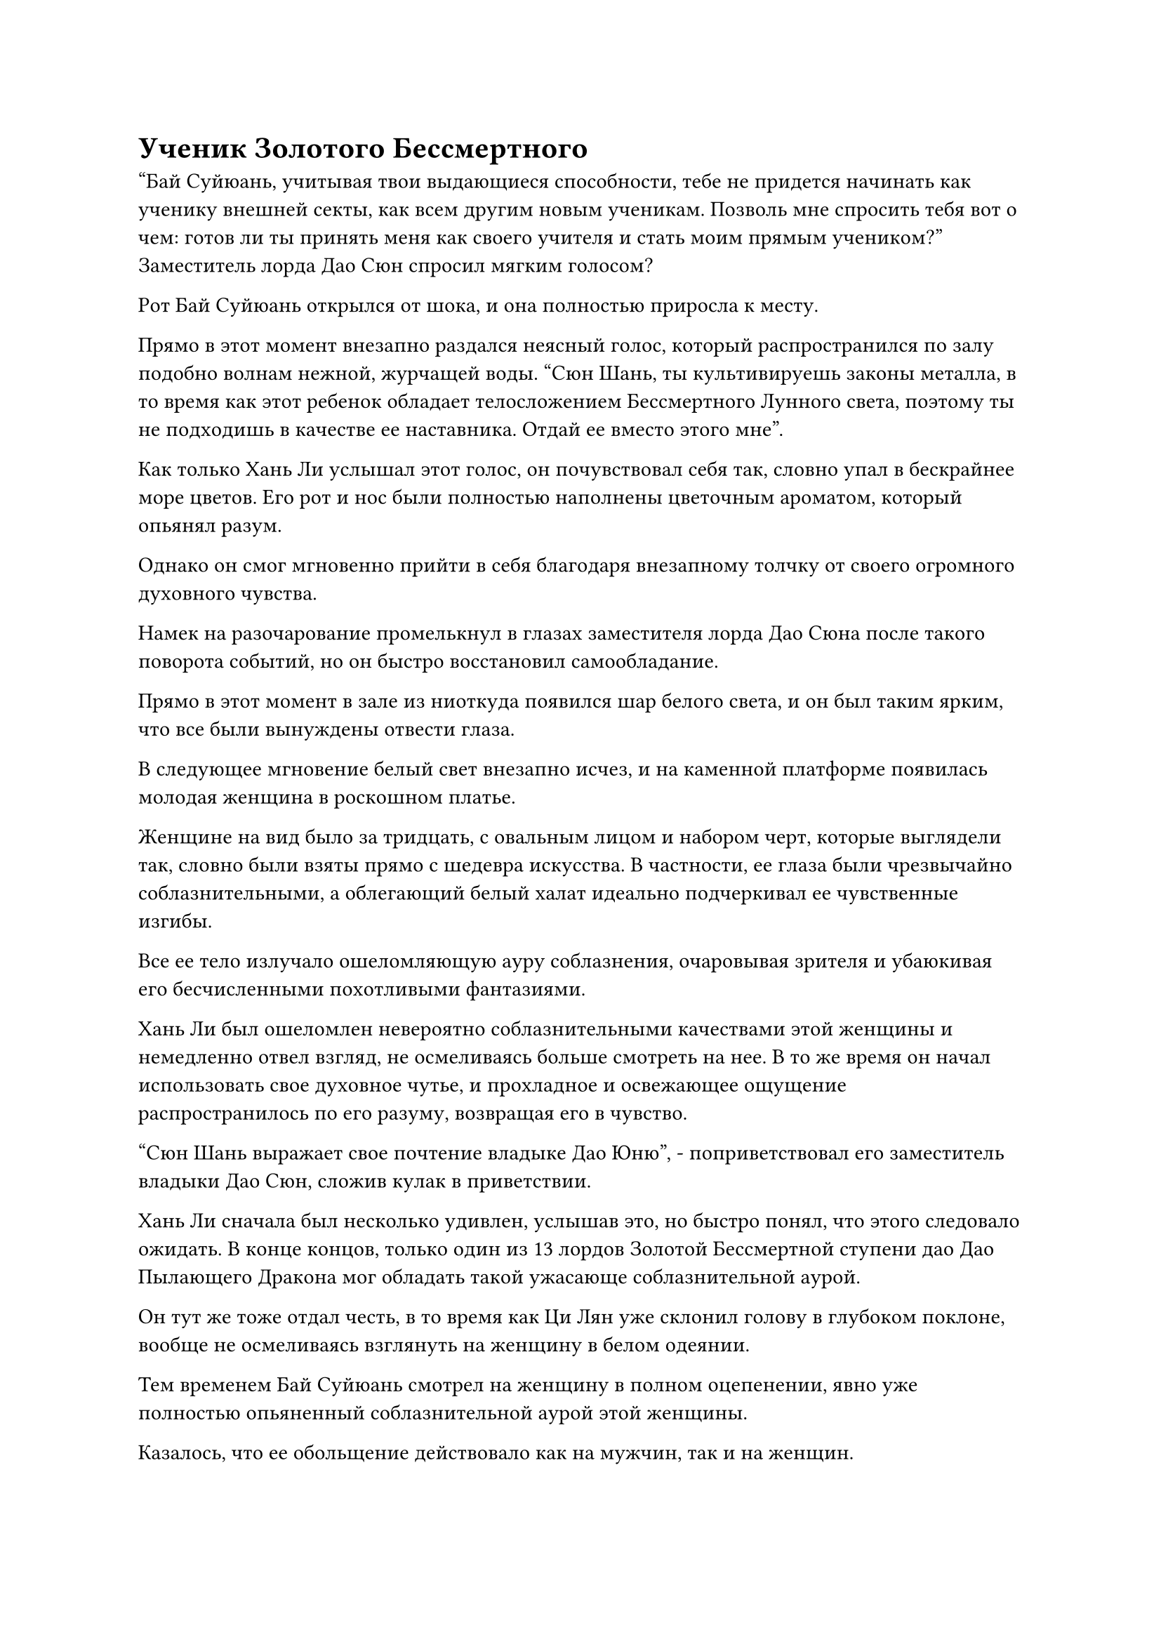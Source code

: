 = Ученик Золотого Бессмертного

"Бай Суйюань, учитывая твои выдающиеся способности, тебе не придется начинать как ученику внешней секты, как всем другим новым ученикам. Позволь мне спросить тебя вот о чем: готов ли ты принять меня как своего учителя и стать моим прямым учеником?" Заместитель лорда Дао Сюн спросил мягким голосом?

Рот Бай Суйюань открылся от шока, и она полностью приросла к месту.

Прямо в этот момент внезапно раздался неясный голос, который распространился по залу подобно волнам нежной, журчащей воды. "Сюн Шань, ты культивируешь законы металла, в то время как этот ребенок обладает телосложением Бессмертного Лунного света, поэтому ты не подходишь в качестве ее наставника. Отдай ее вместо этого мне".

Как только Хань Ли услышал этот голос, он почувствовал себя так, словно упал в бескрайнее море цветов. Его рот и нос были полностью наполнены цветочным ароматом, который опьянял разум.

Однако он смог мгновенно прийти в себя благодаря внезапному толчку от своего огромного духовного чувства.

Намек на разочарование промелькнул в глазах заместителя лорда Дао Сюна после такого поворота событий, но он быстро восстановил самообладание.

Прямо в этот момент в зале из ниоткуда появился шар белого света, и он был таким ярким, что все были вынуждены отвести глаза.

В следующее мгновение белый свет внезапно исчез, и на каменной платформе появилась молодая женщина в роскошном платье.

Женщине на вид было за тридцать, с овальным лицом и набором черт, которые выглядели так, словно были взяты прямо с шедевра искусства. В частности, ее глаза были чрезвычайно соблазнительными, а облегающий белый халат идеально подчеркивал ее чувственные изгибы.

Все ее тело излучало ошеломляющую ауру соблазнения, очаровывая зрителя и убаюкивая его бесчисленными похотливыми фантазиями.

Хань Ли был ошеломлен невероятно соблазнительными качествами этой женщины и немедленно отвел взгляд, не осмеливаясь больше смотреть на нее. В то же время он начал использовать свое духовное чутье, и прохладное и освежающее ощущение распространилось по его разуму, возвращая его в чувство.

"Сюн Шань выражает свое почтение владыке Дао Юню", - поприветствовал его заместитель владыки Дао Сюн, сложив кулак в приветствии.

Хань Ли сначала был несколько удивлен, услышав это, но быстро понял, что этого следовало ожидать. В конце концов, только один из 13 лордов Золотой Бессмертной ступени дао Дао Пылающего Дракона мог обладать такой ужасающе соблазнительной аурой.

Он тут же тоже отдал честь, в то время как Ци Лян уже склонил голову в глубоком поклоне, вообще не осмеливаясь взглянуть на женщину в белом одеянии.

Тем временем Бай Суйюань смотрел на женщину в полном оцепенении, явно уже полностью опьяненный соблазнительной аурой этой женщины.

Казалось, что ее обольщение действовало как на мужчин, так и на женщин.

Когда женщина взмахнула рукавом, в глаза Бай Суйюаня немедленно вернулся намек на ясность.

Она сразу заметила, что Хань Ли и все остальные приветствовали женщину, и поспешно наклонилась вперед, чтобы тоже отвесить поклон, но женщина в белом поймала ее прежде, чем она успела это сделать. "Нет необходимости в таких формальностях, дитя мое".

Женщина нежно притянула Бай Суйюаня поближе к себе, и чем больше она смотрела на Бай Суйюаня, тем больше ей становилось приятно.

"Тебя зовут Суйюань, верно? Твое телосложение Бессмертного Лунного света прекрасно сочетается с моим совершенствованием. Ты готов стать моим учеником и совершенствоваться под моим руководством?" - спросила женщина нежным голосом.

Услышав это, Бай Суйюань немедленно отвесил глубокий поклон. "Да. Суйюань отдает дань уважения своей госпоже."

"Отлично! С этого дня ты будешь моей пятой прямой ученицей. Этот браслет на удачу - духовное сокровище, которое я приобрел несколько лет назад, и я дарю его тебе сейчас в надежде, что он защитит тебя в трудную минуту."

Довольная улыбка появилась на лице женщины, когда она перевернула руку, чтобы достать браслет из белого нефрита, прежде чем надеть его на запястье Бай Суйюаня. Браслет излучал удивительные колебания духовной силы, указывая на то, что это было духовное сокровище высшего класса.

Бай Суйюань была в восторге и поспешно выразила свою благодарность. "Спасибо вам, госпожа!"

Только тогда молодая женщина в белом повернулась к заместителю лорда Дао Сюну и сказала: "Я забираю этого ребенка с собой. У тебя есть какие-нибудь возражения, Сюн Шань?"

"Конечно, сейчас", - поспешно ответил Сюн Шань с улыбкой. "Твое искусство самосовершенствования идеально подходит ей, так что, естественно, ей гораздо лучше с тобой".

На лице молодой женщины в белом появилась слабая улыбка, и она повернулась к Хань Ли и Ци Лян, на мгновение задержав взгляд на первой.

Сюн Шань заметил пристальный взгляд молодой женщины в белом и немедленно объяснил: "Он странствующий земледелец по имени Ли Фейю, и он присоединился к нашей секте, используя знак Пылающего Дракона. Я только что проверил его способности".

Пристальный взгляд женщины в белом лишь на мгновение задержался на Хань Ли, прежде чем она равнодушно отвела взгляд и сказала будничным голосом: "Понятно. Тогда я оставлю эти вопросы тебе".

"Пойдем, Суйюань". Говоря это, она вцепилась в руку Бай Суйюаня, затем взмахнула рукавом в воздухе, выпустив вспышку нежного белого света, который окутал их обоих.

Бай Суйюань поспешно повернулась к Хань Ли, но в следующее мгновение ее зрение затуманила вспышка белого света.

Затем белый свет исчез в одно мгновение, как и Бай Суйюань и женщина в белом одеянии.

Улыбка Сюн Шаня мгновенно исчезла после ухода женщины, и он повернулся, чтобы уйти с мрачным выражением на лице.

"Заместитель лорда Дао Сюн, какая роль будет отведена коллеге-даосисту Ли?" Поспешно спросил Ци Лян.

"Неужели я должен говорить тебе, как все делать? Просто заставь его служить обычным служителем во внутренней секте!" Сюн Шань ответил холодным голосом, не обращая внимания на то, оскорбляет ли он Хань Ли своим резким поведением.

Как только его голос затих, он немедленно исчез с этого места во вспышке золотого света.

После ухода Сюн Шаня Хань Ли погрузился в глубокую задумчивость с рассеянным выражением на лице.

"Судьба каждого человека на пути совершенствования различна. То, что ты смог достичь Стадии Истинного Бессмертия, уже является замечательным подвигом, так что не нужно завидовать другим", - предупредил старейшина Ци.

Услышав это, Хань Ли слегка запнулся, и он знал, что Ци Лян, скорее всего, неправильно истолковал его задумчивое выражение лица, но он не стал утруждать себя объяснениями, просто кивнув в ответ.

"Поскольку заместитель лорда Дао Сюн поручил мне назначить вас служителем внутренней секты, я должен проинформировать вас о некоторых правилах секты. Что касается некоторых более конкретных деталей, я сообщу вам об этом позже", - сказал Ци Лян с улыбкой.

"Спасибо, старейшина Ци. Могу я спросить, какие обязанности я должен выполнять как сопровождающий старейшина внутренней секты?" Спросил Хань Ли.

"У вас есть два варианта, первый из которых - выполнить три регулярные миссии старейшин, выпускаемые сектой каждое столетие. Конечно, если у вас достаточно очков заслуг, чтобы компенсировать миссии, тогда вам не придется их выполнять", - объяснил Ци Лян.

"Каков второй вариант?" Спросила Хань Ли.

"Второй вариант - делать то, что делаю я, и выполнять некоторые ежедневные обязанности в определенном павильоне секты. Все, что вам нужно делать, это выполнять эти обязанности в течение одного десятилетия из каждого столетия. Однако, чтобы не влиять на их самосовершенствование, многие старейшины предпочитают выполнять эти обязанности в течение 100 лет подряд, чтобы они могли провести следующие 900 лет, сосредоточившись на самосовершенствовании", - ответил Ци Лян.

"Если они не хотят, чтобы их обязанности мешали их совершенствованию, тогда почему бы им просто не использовать очки заслуг, чтобы вместо этого освободить себя от этих обязанностей?" Спросил Хань Ли.

"Во-первых, очки заслуг чрезвычайно ценны для старейшин и учеников Дао Пылающего Дракона, поэтому никто не хочет использовать их для компенсации миссий. Во-вторых, секта не позволяет использовать свои очки заслуг, чтобы освободить себя от ежедневных административных обязанностей", - объяснил Ци Лян.

"Если эти очки заслуг считаются такими ценными, то их, должно быть, очень трудно получить, верно, старейшина Ци?" Спросил Хань Ли с задумчивым выражением лица.

"Действительно. Большинство учеников секты, как правило, могут заработать только несколько очков похвалы, ухаживая за фермами духов в течение нескольких лет подряд, в то время как старейшины могут заработать несколько очков заслуг, выполняя ежемесячные административные обязанности", - ответил Ци Лян, кивнув.

"Тогда что, если я вместо этого выберу выполнение обычных миссий старейшин?" Спросил Хань Ли.

"Каждая обычная миссия старейшины требует от человека выполнения различных заданий, и они также различаются по сложности, поэтому количество очков заслуг, которые можно заработать за выполнение каждой миссии, естественно, также варьируется. Вообще говоря, награды за миссии варьируются примерно от дюжины до более чем 100 очков заслуг.

“Конечно, если вы сделаете какой-то особый вклад в секту, то будете вознаграждены дополнительными очками за заслуги. Вы лучше познакомитесь с этой системой, как только побываете во внутренней секте некоторое время", - терпеливо объяснил Ци Лян.

После некоторого размышления Хань Ли решил: "В таком случае, я думаю, что выберу первый вариант для своих первых 100 лет в секте."

"Это вариант, который выбирает большинство новых старейшин. Пойдем со мной. Дворец назначения обителей также находится неподалеку. Я отведу вас туда, чтобы вы могли выбрать пещерное жилище", - сказал Ци Лян с улыбкой.

С этими словами он вывел Хань Ли из Роскошного дворца, затем поднялся в воздух и полетел к ближайшей горе.

В отличие от горы, на которой располагался Роскошный дворец, эта гора была гораздо более оживленной и шумной.

На вершине горы было построено скопление красных зданий, занимавших огромную площадь, с сотнями дворцовых сооружений среди них. Гигантская площадь снаружи была не совсем заполнена, но на ней определенно было огромное количество людей.

Время от времени можно было видеть полосы света, проносящиеся в воздухе, либо опускающиеся на площадь, либо взлетающие с нее.

"Как следует из названия, старейшины и ученики Дворца назначения Обителей контролируют обязанности по назначению пещерных обителей, а также распределение ресурсов, поэтому это всегда одно из самых оживленных мест во всей внутренней секте", - представил Ци Лян Хань Ли после того, как они вдвоем приземлились на площади.

"Неудивительно, что здесь так много людей. Похоже, тебе придется подождать со мной довольно долго", - сказал Хань Ли извиняющимся тоном.

"Не волнуйся. Я близкий друг старейшины Юя из Дворца назначения обителей, так что я могу отвести вас к нему прямо сейчас", - ответил Ци Лян с улыбкой.

"Спасибо, старейшина Ци".

Когда они вдвоем проходили через площадь, многие ученики приветствовали Ци Ляна, увидев одеяния старейшины, которые он носил, и Ци Лян отвечал легкими кивками в знак признательности.

Пройдя через дворцовые ворота, Хань Ли смог увидеть, что это действительно было чрезвычайно оживленное место.

Под руководством Ци Ляна Хань Ли отвели в зал, расположенный в самой глубокой части района.

В этот момент в зале находилось семь или восемь человек, увлеченных оживленной дискуссией, которые, казалось, о чем-то спорили.

"Брат Юй!" - позвал Ци Лян, входя в зал вместе с Хань Ли.

Большая голова с ярким, розовым цветом лица появилась из-за семи или восьми спорящих фигур, и голова бросила взгляд на Ци Ляна и Хань Ли, затем исчезла обратно за небольшой толпой, сразу же после чего раздался громкий голос.

"Хорошо, пока что вы все можете вернуться. Приходите завтра, и я приму решение по вашим просьбам о переводе в пещерную обитель."

Услышав это, ученики смогли прекратить свой спор, а затем попрощались, прежде чем покинуть зал.

Старейшина Юй был дородным мужчиной с большой головой, и он сказал: "Прошло довольно много времени с тех пор, как вы наносили мне визит. Кто это?"

Несмотря на его ничем не примечательную внешность, Хань Ли чувствовал, что старейшина Юй также был Истинным Бессмертным культиватором.

#pagebreak()
